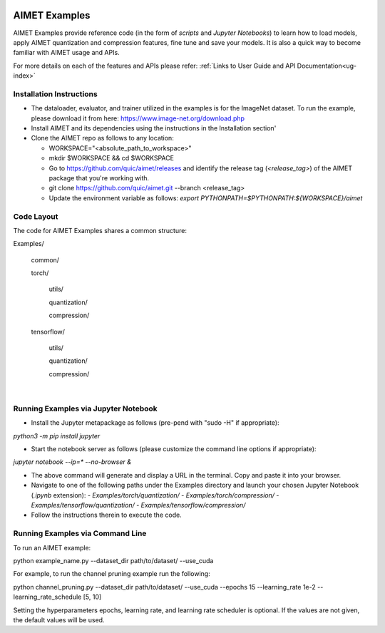 .. _ug-examples:

.. image:: ../images/logo-quic-on@h68.png

==============
AIMET Examples
==============

AIMET Examples provide reference code (in the form of *scripts* and *Jupyter Notebooks*) to learn how to load models,
apply AIMET quantization and compression features, fine tune and save your models. It is also a quick way to become
familiar with AIMET usage and APIs.

For more details on each of the features and APIs please refer:
:ref:`Links to User Guide and API Documentation<ug-index>`

Installation Instructions
=========================

- The dataloader, evaluator, and trainer utilized in the examples is for the ImageNet dataset.
  To run the example, please download it from here: https://www.image-net.org/download.php
- Install AIMET and its dependencies using the instructions in the Installation section'
- Clone the AIMET repo as follows to any location:

  * WORKSPACE="<absolute_path_to_workspace>"

  * mkdir $WORKSPACE && cd $WORKSPACE

  *  Go to https://github.com/quic/aimet/releases and identify the release tag (`<release_tag>`) of the AIMET package that you're working with.

  * git clone https://github.com/quic/aimet.git --branch <release_tag>

  * Update the environment variable as follows: `export PYTHONPATH=$PYTHONPATH:${WORKSPACE}/aimet`

Code Layout
===========

The code for AIMET Examples shares a common structure:

Examples/

  common/

  torch/

    utils/

    quantization/

    compression/

  tensorflow/

    utils/

    quantization/

    compression/

|
Running Examples via Jupyter Notebook
=====================================

- Install the Jupyter metapackage as follows (pre-pend with "sudo -H" if appropriate):
`python3 -m pip install jupyter`

- Start the notebook server as follows (please customize the command line options if appropriate):
`jupyter notebook --ip=* --no-browser &`

- The above command will generate and display a URL in the terminal. Copy and paste it into your browser.

- Navigate to one of the following paths under the Examples directory and launch your chosen Jupyter Notebook (`.ipynb` extension):
  - `Examples/torch/quantization/`
  - `Examples/torch/compression/`
  - `Examples/tensorflow/quantization/`
  - `Examples/tensorflow/compression/`
- Follow the instructions therein to execute the code.

Running Examples via Command Line
=================================

To run an AIMET example:

python example_name.py --dataset_dir path/to/dataset/ --use_cuda

For example, to run the channel pruning example run the following:

python channel_pruning.py --dataset_dir path/to/dataset/ --use_cuda --epochs 15 --learning_rate 1e-2 --learning_rate_schedule [5, 10]

Setting the hyperparameters epochs, learning rate, and learning rate scheduler is optional. If the values are not given, the default values will be used.